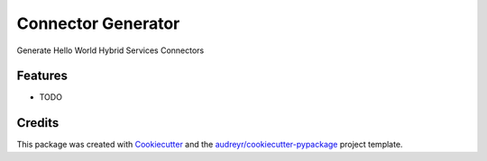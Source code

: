 ===================
Connector Generator
===================



.. image:: https://pyup.io/repos/github/colinbarbour91/connector_generator/shield.svg
     :target: https://pyup.io/repos/github/colinbarbour91/connector_generator/
     :alt: Updates


Generate Hello World Hybrid Services Connectors



Features
--------

* TODO

Credits
---------

This package was created with Cookiecutter_ and the `audreyr/cookiecutter-pypackage`_ project template.

.. _Cookiecutter: https://github.com/audreyr/cookiecutter
.. _`audreyr/cookiecutter-pypackage`: https://github.com/audreyr/cookiecutter-pypackage

